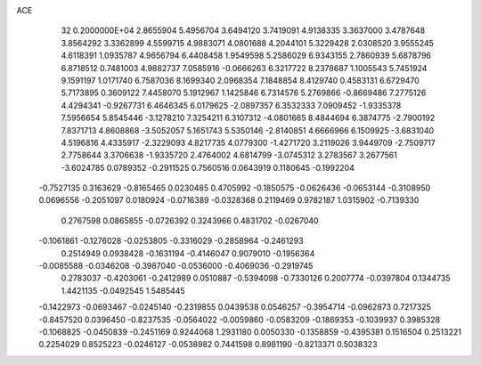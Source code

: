 ACE                                                                             
   32  0.2000000E+04
   2.8655904   5.4956704   3.6494120   3.7419091   4.9138335   3.3637000
   3.4787648   3.8564292   3.3362899   4.5599715   4.9883071   4.0801688
   4.2044101   5.3229428   2.0308520   3.9555245   4.6118391   1.0935787
   4.9656794   6.4408458   1.9549598   5.2586029   6.9343155   2.7860939
   5.6878796   6.8718512   0.7481003   4.9882737   7.0585916  -0.0666263
   6.3217722   8.2378687   1.1005543   5.7451924   9.1591197   1.0171740
   6.7587036   8.1699340   2.0968354   7.1848854   8.4129740   0.4583131
   6.6729470   5.7173895   0.3609122   7.4458070   5.1912967   1.1425846
   6.7314576   5.2769866  -0.8669486   7.2775126   4.4294341  -0.9267731
   6.4646345   6.0179625  -2.0897357   6.3532333   7.0909452  -1.9335378
   7.5956654   5.8545446  -3.1278210   7.3254211   6.3107312  -4.0801665
   8.4844694   6.3874775  -2.7900192   7.8371713   4.8608868  -3.5052057
   5.1651743   5.5350146  -2.8140851   4.6666966   6.1509925  -3.6831040
   4.5196816   4.4335917  -2.3229093   4.8217735   4.0779300  -1.4271720
   3.2119026   3.9449709  -2.7509717   2.7758644   3.3706638  -1.9335720
   2.4764002   4.6814799  -3.0745312   3.2783567   3.2677561  -3.6024785
   0.0789352  -0.2911525   0.7560516   0.0643919   0.1180645  -0.1992204
  -0.7527135   0.3163629  -0.8165465   0.0230485   0.4705992  -0.1850575
  -0.0626436  -0.0653144  -0.3108950   0.0696556  -0.2051097   0.0180924
  -0.0716389  -0.0328368   0.2119469   0.9782187   1.0315902  -0.7139330
   0.2767598   0.0865855  -0.0726392   0.3243966   0.4831702  -0.0267040
  -0.1061861  -0.1276028  -0.0253805  -0.3316029  -0.2858964  -0.2461293
   0.2514949   0.0938428  -0.1631194  -0.4146047   0.9079010  -0.1956364
  -0.0085588  -0.0346208  -0.3987040  -0.0536000  -0.4069036  -0.2919745
   0.2783037  -0.4203061  -0.2412989   0.0510887  -0.5394098  -0.7330126
   0.2007774  -0.0397804   0.1344735   1.4421135  -0.0492545   1.5485445
  -0.1422973  -0.0693467  -0.0245140  -0.2319855   0.0439538   0.0546257
  -0.3954714  -0.0962873   0.7217325  -0.8457520   0.0396450  -0.8237535
  -0.0564022  -0.0059860  -0.0583209  -0.1869353  -0.1039937   0.3985328
  -0.1068825  -0.0450839  -0.2451169   0.9244068   1.2931180   0.0050330
  -0.1358859  -0.4395381   0.1516504   0.2513221   0.2254029   0.8525223
  -0.0246127  -0.0538982   0.7441598   0.8981190  -0.8213371   0.5038323

